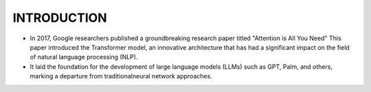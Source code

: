 INTRODUCTION
=============

- In 2017, Google researchers published a groundbreaking research paper titled "Attention is All You Need" This paper introduced the Transformer model, an innovative architecture that has had a significant impact on the field of natural language processing (NLP).

- It laid the foundation for the development of large language models (LLMs) such as GPT, Palm, and others, marking a departure from traditionalneural network approaches.

.. figure:: /Documentation/images/arch.png
   :width: 80%
   :align: left
   :alt: Alternative text for the image
   :name: Architecture

